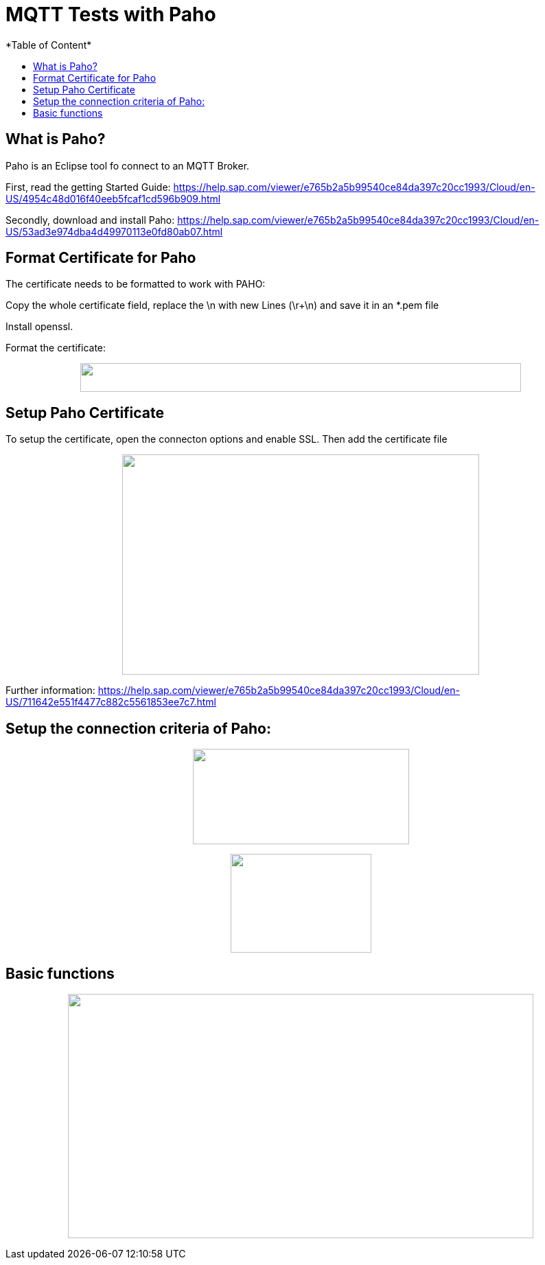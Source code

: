 = MQTT Tests with Paho
*Table of Content*
:toc:
:toc-title:
:toclevels: 4
:imagesdir: ./../../assets/images/

== What is Paho?

Paho is an Eclipse tool fo connect to an MQTT Broker.

First, read the getting Started Guide: https://help.sap.com/viewer/e765b2a5b99540ce84da397c20cc1993/Cloud/en-US/4954c48d016f40eeb5fcaf1cd596b909.html

Secondly, download and install Paho: https://help.sap.com/viewer/e765b2a5b99540ce84da397c20cc1993/Cloud/en-US/53ad3e974dba4d49970113e0fd80ab07.html

== Format Certificate for Paho

The certificate needs to be formatted to work with PAHO:

Copy the whole certificate field, replace the \n with new Lines (\r+\n) and save it in an *.pem file

Install openssl.

Format the certificate:

++++
<p align="center">
 <img src="./../../assets/images/ig2/image4.png" width="642px" height="42px">
</p>
++++


== Setup Paho Certificate

To setup the certificate, open the connecton options and enable SSL. Then add the certificate file

++++
<p align="center">
 <img src="./../../assets/images/ig2/image5.png" width="520px" height="321px">
</p>
++++


Further information: https://help.sap.com/viewer/e765b2a5b99540ce84da397c20cc1993/Cloud/en-US/711642e551f4477c882c5561853ee7c7.html

== Setup the connection criteria of Paho:

++++
<p align="center">
 <img src="./../../assets/images/ig2/image6.png" width="315px" height="139px">
</p>
++++


++++
<p align="center">
 <img src="./../../assets/images/ig2/image7.png" width="205px" height="144px">
</p>
++++


== Basic functions

++++
<p align="center">
 <img src="./../../assets/images/ig2/image8.png" width="678px" height="356px">
</p>
++++

